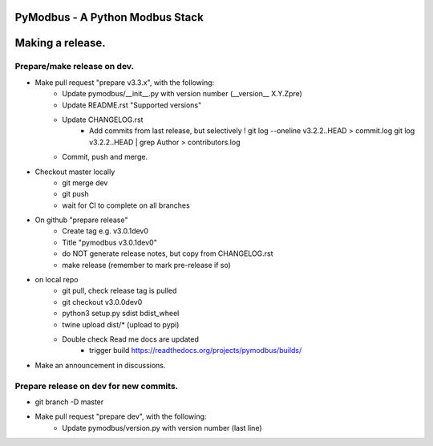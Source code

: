 ================================
PyModbus - A Python Modbus Stack
================================
=================
Making a release.
=================

------------------------------------------------------------
Prepare/make release on dev.
------------------------------------------------------------
* Make pull request "prepare v3.3.x", with the following:
   * Update pymodbus/__init__.py with version number (__version__ X.Y.Zpre)
   * Update README.rst "Supported versions"
   * Update CHANGELOG.rst
      * Add commits from last release, but selectively !
        git log --oneline v3.2.2..HEAD > commit.log
        git log v3.2.2..HEAD | grep Author > contributors.log
   * Commit, push and merge.
* Checkout master locally
   * git merge dev
   * git push
   * wait for CI to complete on all branches
* On github "prepare release"
   * Create tag e.g. v3.0.1dev0
   * Title "pymodbus v3.0.1dev0"
   * do NOT generate release notes, but copy from CHANGELOG.rst
   * make release (remember to mark pre-release if so)
* on local repo
   * git pull, check release tag is pulled
   * git checkout v3.0.0dev0
   * python3 setup.py sdist bdist_wheel
   * twine upload dist/*  (upload to pypi)
   * Double check Read me docs are updated
      * trigger build https://readthedocs.org/projects/pymodbus/builds/
* Make an announcement in discussions.


------------------------------------------------------------
Prepare release on dev for new commits.
------------------------------------------------------------
* git branch -D master
* Make pull request "prepare dev", with the following:
   * Update pymodbus/version.py with version number (last line)
